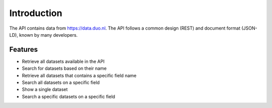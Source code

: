 .. _intro:

Introduction
============

The API contains data from https://data.duo.nl. The API follows a common design (REST) and document format (JSON-LD), known by many developers.

Features
--------

* Retrieve all datasets available in the API
* Search for datasets based on their name
* Retrieve all datasets that contains a specific field name
* Search all datasets on a specific field
* Show a single dataset
* Search a specific datasets on a specific field
